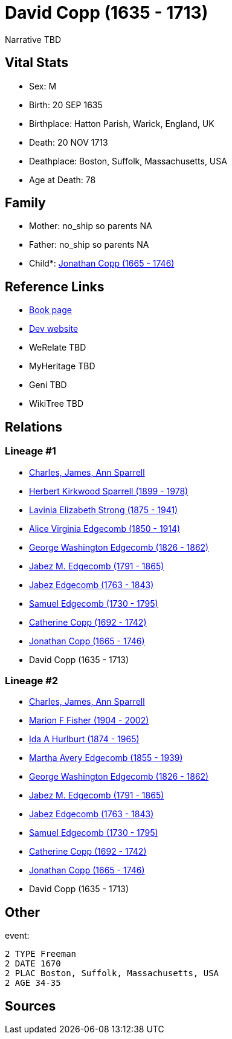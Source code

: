 = David Copp (1635 - 1713)

Narrative TBD


== Vital Stats


* Sex: M
* Birth: 20 SEP 1635
* Birthplace: Hatton Parish, Warick, England, UK
* Death: 20 NOV 1713
* Deathplace: Boston, Suffolk, Massachusetts, USA
* Age at Death: 78


== Family
* Mother: no_ship so parents NA
* Father: no_ship so parents NA
* Child*: https://github.com/sparrell/cfs_ancestors/blob/main/Vol_02_Ships/V2_C5_Ancestors/gen9/gen9.MMMPPPPMP.Jonathan_Copp[Jonathan Copp (1665 - 1746)]



== Reference Links
* https://github.com/sparrell/cfs_ancestors/blob/main/Vol_02_Ships/V2_C5_Ancestors/gen10/gen10.MMMPPPPMPP.David_Copp[Book page]
* https://cfsjksas.gigalixirapp.com/person?p=p0789[Dev website]
* WeRelate TBD
* MyHeritage TBD
* Geni TBD
* WikiTree TBD

== Relations
=== Lineage #1
* https://github.com/spoarrell/cfs_ancestors/tree/main/Vol_02_Ships/V2_C1_Principals/0_intro_principals.adoc[Charles, James, Ann Sparrell]
* https://github.com/sparrell/cfs_ancestors/blob/main/Vol_02_Ships/V2_C5_Ancestors/gen1/gen1.P.Herbert_Kirkwood_Sparrell[Herbert Kirkwood Sparrell (1899 - 1978)]

* https://github.com/sparrell/cfs_ancestors/blob/main/Vol_02_Ships/V2_C5_Ancestors/gen2/gen2.PM.Lavinia_Elizabeth_Strong[Lavinia Elizabeth Strong (1875 - 1941)]

* https://github.com/sparrell/cfs_ancestors/blob/main/Vol_02_Ships/V2_C5_Ancestors/gen3/gen3.PMM.Alice_Virginia_Edgecomb[Alice Virginia Edgecomb (1850 - 1914)]

* https://github.com/sparrell/cfs_ancestors/blob/main/Vol_02_Ships/V2_C5_Ancestors/gen4/gen4.PMMP.George_Washington_Edgecomb[George Washington Edgecomb (1826 - 1862)]

* https://github.com/sparrell/cfs_ancestors/blob/main/Vol_02_Ships/V2_C5_Ancestors/gen5/gen5.PMMPP.Jabez_M_Edgecomb[Jabez M. Edgecomb (1791 - 1865)]

* https://github.com/sparrell/cfs_ancestors/blob/main/Vol_02_Ships/V2_C5_Ancestors/gen6/gen6.PMMPPP.Jabez_Edgecomb[Jabez Edgecomb (1763 - 1843)]

* https://github.com/sparrell/cfs_ancestors/blob/main/Vol_02_Ships/V2_C5_Ancestors/gen7/gen7.PMMPPPP.Samuel_Edgecomb[Samuel Edgecomb (1730 - 1795)]

* https://github.com/sparrell/cfs_ancestors/blob/main/Vol_02_Ships/V2_C5_Ancestors/gen8/gen8.PMMPPPPM.Catherine_Copp[Catherine Copp (1692 - 1742)]

* https://github.com/sparrell/cfs_ancestors/blob/main/Vol_02_Ships/V2_C5_Ancestors/gen9/gen9.PMMPPPPMP.Jonathan_Copp[Jonathan Copp (1665 - 1746)]

* David Copp (1635 - 1713)

=== Lineage #2
* https://github.com/spoarrell/cfs_ancestors/tree/main/Vol_02_Ships/V2_C1_Principals/0_intro_principals.adoc[Charles, James, Ann Sparrell]
* https://github.com/sparrell/cfs_ancestors/blob/main/Vol_02_Ships/V2_C5_Ancestors/gen1/gen1.M.Marion_F_Fisher[Marion F Fisher (1904 - 2002)]

* https://github.com/sparrell/cfs_ancestors/blob/main/Vol_02_Ships/V2_C5_Ancestors/gen2/gen2.MM.Ida_A_Hurlburt[Ida A Hurlburt (1874 - 1965)]

* https://github.com/sparrell/cfs_ancestors/blob/main/Vol_02_Ships/V2_C5_Ancestors/gen3/gen3.MMM.Martha_Avery_Edgecomb[Martha Avery Edgecomb (1855 - 1939)]

* https://github.com/sparrell/cfs_ancestors/blob/main/Vol_02_Ships/V2_C5_Ancestors/gen4/gen4.MMMP.George_Washington_Edgecomb[George Washington Edgecomb (1826 - 1862)]

* https://github.com/sparrell/cfs_ancestors/blob/main/Vol_02_Ships/V2_C5_Ancestors/gen5/gen5.MMMPP.Jabez_M_Edgecomb[Jabez M. Edgecomb (1791 - 1865)]

* https://github.com/sparrell/cfs_ancestors/blob/main/Vol_02_Ships/V2_C5_Ancestors/gen6/gen6.MMMPPP.Jabez_Edgecomb[Jabez Edgecomb (1763 - 1843)]

* https://github.com/sparrell/cfs_ancestors/blob/main/Vol_02_Ships/V2_C5_Ancestors/gen7/gen7.MMMPPPP.Samuel_Edgecomb[Samuel Edgecomb (1730 - 1795)]

* https://github.com/sparrell/cfs_ancestors/blob/main/Vol_02_Ships/V2_C5_Ancestors/gen8/gen8.MMMPPPPM.Catherine_Copp[Catherine Copp (1692 - 1742)]

* https://github.com/sparrell/cfs_ancestors/blob/main/Vol_02_Ships/V2_C5_Ancestors/gen9/gen9.MMMPPPPMP.Jonathan_Copp[Jonathan Copp (1665 - 1746)]

* David Copp (1635 - 1713)


== Other
event: 
----
2 TYPE Freeman
2 DATE 1670
2 PLAC Boston, Suffolk, Massachusetts, USA
2 AGE 34-35
----


== Sources
